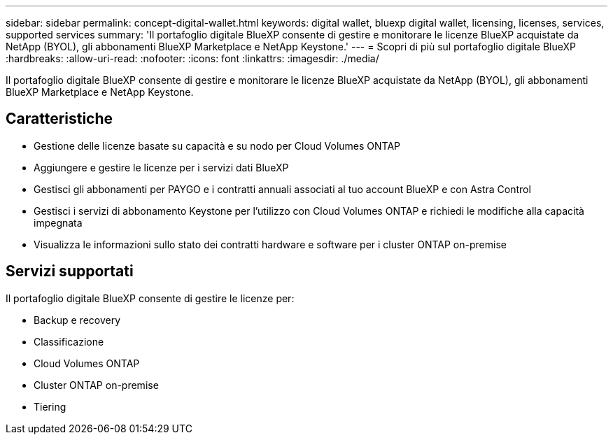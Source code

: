 ---
sidebar: sidebar 
permalink: concept-digital-wallet.html 
keywords: digital wallet, bluexp digital wallet, licensing, licenses, services, supported services 
summary: 'Il portafoglio digitale BlueXP consente di gestire e monitorare le licenze BlueXP acquistate da NetApp (BYOL), gli abbonamenti BlueXP Marketplace e NetApp Keystone.' 
---
= Scopri di più sul portafoglio digitale BlueXP
:hardbreaks:
:allow-uri-read: 
:nofooter: 
:icons: font
:linkattrs: 
:imagesdir: ./media/


[role="lead"]
Il portafoglio digitale BlueXP consente di gestire e monitorare le licenze BlueXP acquistate da NetApp (BYOL), gli abbonamenti BlueXP Marketplace e NetApp Keystone.



== Caratteristiche

* Gestione delle licenze basate su capacità e su nodo per Cloud Volumes ONTAP
* Aggiungere e gestire le licenze per i servizi dati BlueXP
* Gestisci gli abbonamenti per PAYGO e i contratti annuali associati al tuo account BlueXP e con Astra Control
* Gestisci i servizi di abbonamento Keystone per l'utilizzo con Cloud Volumes ONTAP e richiedi le modifiche alla capacità impegnata
* Visualizza le informazioni sullo stato dei contratti hardware e software per i cluster ONTAP on-premise




== Servizi supportati

Il portafoglio digitale BlueXP consente di gestire le licenze per:

* Backup e recovery
* Classificazione
* Cloud Volumes ONTAP
* Cluster ONTAP on-premise
* Tiering

